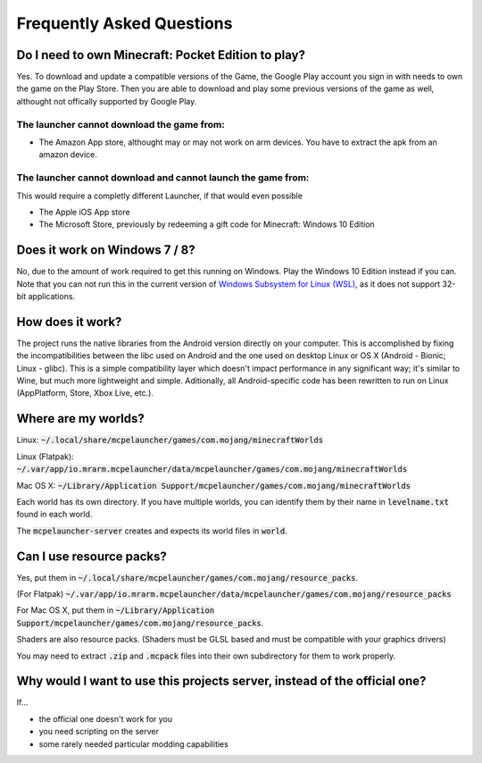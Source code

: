 Frequently Asked Questions
==========================

Do I need to own Minecraft: Pocket Edition to play?
~~~~~~~~~~~~~~~~~~~~~~~~~~~~~~~~~~~~~~~~~~~~~~~~~~~
Yes. To download and update a compatible versions of the Game, the Google Play account you sign in with needs to own the game on the Play Store.
Then you are able to download and play some previous versions of the game as well, althought not offically supported by Google Play.

The launcher **cannot** download the game from:
^^^^^^^^^^^^^^^^^^^^^^^^^^^^^^^^^^^^^^^^^^^^^^^

- The Amazon App store, althought may or may not work on arm devices. You have to extract the apk from an amazon device.

The launcher **cannot** download and **cannot** launch the game from:
^^^^^^^^^^^^^^^^^^^^^^^^^^^^^^^^^^^^^^^^^^^^^^^^^^^^^^^^^^^^^^^^^^^^^
This would require a completly different Launcher, if that would even possible

- The Apple iOS App store
- The Microsoft Store, previously by redeeming a gift code for Minecraft: Windows 10 Edition

Does it work on Windows 7 / 8?
~~~~~~~~~~~~~~~~~~~~~~~~
No, due to the amount of work required to get this running on Windows. Play the Windows 10 Edition instead if you can.
Note that you can not run this in the current version of `Windows Subsystem for Linux (WSL) <https://en.wikipedia.org/wiki/Windows_Subsystem_for_Linux>`__, as it does not support 32-bit applications.

How does it work?
~~~~~~~~~~~~~~~~~
The project runs the native libraries from the Android version directly on your computer. This is accomplished by fixing the incompatibilities between the libc used on Android and the one used on desktop Linux or OS X (Android - Bionic; Linux - glibc). This is a simple compatibility layer which doesn't impact performance in any significant way; it's similar to Wine, but much more lightweight and simple. Aditionally, all Android-specific code has been rewritten to run on Linux (AppPlatform, Store, Xbox Live, etc.).

Where are my worlds?
~~~~~~~~~~~~~~~~~~~~
Linux: :code:`~/.local/share/mcpelauncher/games/com.mojang/minecraftWorlds`

Linux (Flatpak): :code:`~/.var/app/io.mrarm.mcpelauncher/data/mcpelauncher/games/com.mojang/minecraftWorlds`

Mac OS X: :code:`~/Library/Application Support/mcpelauncher/games/com.mojang/minecraftWorlds`

Each world has its own directory. If you have multiple worlds, you can identify them by their name in :code:`levelname.txt` found in each world.

The :code:`mcpelauncher-server` creates and expects its world files in :code:`world`.

Can I use resource packs?
~~~~~~~~~~~~~~~~~~~~~~~~~
Yes, put them in :code:`~/.local/share/mcpelauncher/games/com.mojang/resource_packs`.

(For Flatpak) :code:`~/.var/app/io.mrarm.mcpelauncher/data/mcpelauncher/games/com.mojang/resource_packs`

For Mac OS X, put them in :code:`~/Library/Application Support/mcpelauncher/games/com.mojang/resource_packs`.

Shaders are also resource packs. (Shaders must be GLSL based and must be compatible with your graphics drivers)

You may need to extract :code:`.zip` and :code:`.mcpack` files into their own subdirectory for them to work properly.

Why would I want to use this projects server, instead of the official one?
~~~~~~~~~~~~~~~~~~~~~~~~~~~~~~~~~~~~~~~~~~~~~~~~~~~~~~~~~~~~~~~~~~~~~~~~~~
If...

- the official one doesn't work for you
- you need scripting on the server
- some rarely needed particular modding capabilities
